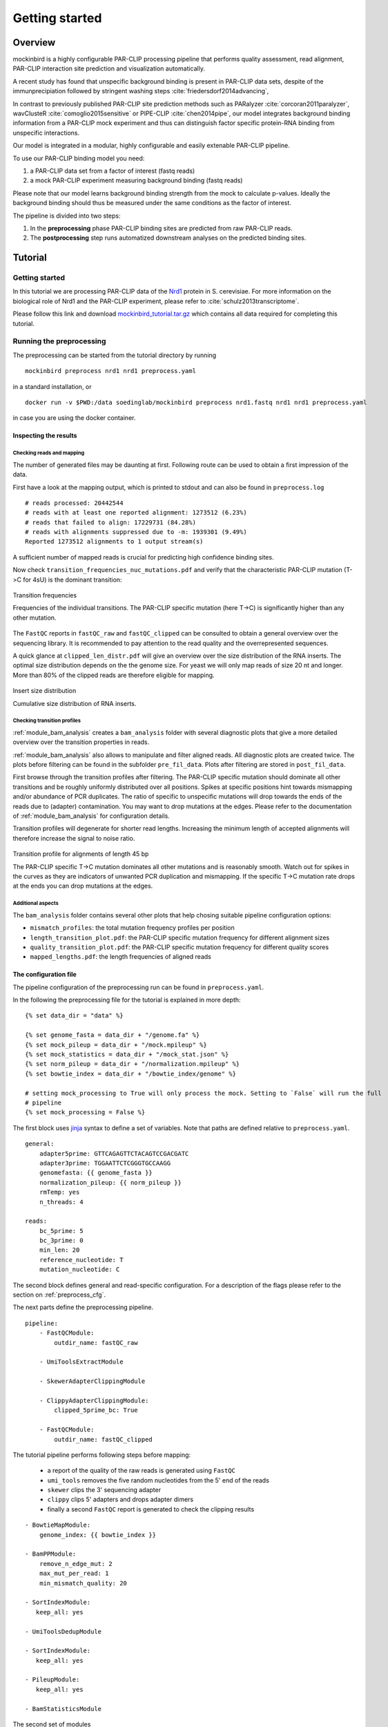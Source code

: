 Getting started
###############

Overview
********

mockinbird is a highly configurable PAR-CLIP processing pipeline that performs quality assessment,
read alignment, PAR-CLIP interaction site prediction and visualization automatically.

A recent study has found that unspecific background binding is present in PAR-CLIP data sets,
despite of the immunprecipiation followed by stringent washing steps :cite:`friedersdorf2014advancing`,

In contrast to previously published PAR-CLIP site prediction methods such as PARalyzer :cite:`corcoran2011paralyzer`, wavClusteR :cite:`comoglio2015sensitive` or PIPE-CLIP :cite:`chen2014pipe`,
our model integrates background binding information from a PAR-CLIP mock experiment and thus can
distinguish factor specific protein-RNA binding from unspecific interactions.

Our model is integrated in a modular, highly configurable and easily extenable PAR-CLIP pipeline.

To use our PAR-CLIP binding model you need:

#. a PAR-CLIP data set from a factor of interest (fastq reads)
#. a mock PAR-CLIP experiment measuring background binding (fastq reads)

Please note that our model learns background binding strength from the mock to calculate p-values.
Ideally the background binding should thus be measured under the same conditions as the factor of interest.

The pipeline is divided into two steps:

#. In the **preprocessing** phase PAR-CLIP binding sites are predicted from raw PAR-CLIP reads.

#. The **postprocessing** step runs automatized downstream analyses on the predicted binding sites.

Tutorial
********

Getting started
===============

In this tutorial we are processing PAR-CLIP data of the `Nrd1 <http://www.yeastgenome.org/locus/S000005195/overview>`_ protein in S. cerevisiae.
For more information on the biological role of Nrd1 and the PAR-CLIP experiment, please refer to :cite:`schulz2013transcriptome`.

Please follow this link and download `mockinbird_tutorial.tar.gz <https://TODO.todo>`_ which contains all data required for completing this tutorial.


Running the preprocessing
=========================

The preprocessing can be started from the tutorial directory by running

::

        mockinbird preprocess nrd1 nrd1 preprocess.yaml

in a standard installation, or

::

        docker run -v $PWD:/data soedinglab/mockinbird preprocess nrd1.fastq nrd1 nrd1 preprocess.yaml

in case you are using the docker container.

Inspecting the results
----------------------

Checking reads and mapping
^^^^^^^^^^^^^^^^^^^^^^^^^^

The number of generated files may be daunting at first. Following route can be used to obtain a
first impression of the data.

First have a look at the mapping output, which is printed to stdout and
can also be found in ``preprocess.log``

::

        # reads processed: 20442544
        # reads with at least one reported alignment: 1273512 (6.23%)
        # reads that failed to align: 17229731 (84.28%)
        # reads with alignments suppressed due to -m: 1939301 (9.49%)
        Reported 1273512 alignments to 1 output stream(s)

A sufficient number of mapped reads is crucial for predicting high confidence binding sites.

Now check ``transition_frequencies_nuc_mutations.pdf`` and verify that
the characteristic PAR-CLIP mutation (T->C for 4sU) is the dominant transition:

.. figure:: imgs/transition_freq.png
   :alt: transition frequency plot
   :align: center

   Transition frequencies

   Frequencies of the individual transitions. The PAR-CLIP specific mutation (here T->C)
   is significantly higher than any other mutation.


The ``FastQC`` reports in ``fastQC_raw`` and ``fastQC_clipped`` can be consulted to obtain
a general overview over the sequencing library. It is recommended to pay attention to the
read quality and the overrepresented sequences.

A quick glance at ``clipped_len_distr.pdf`` will give an overview over the size
distribution of the RNA inserts. The optimal size distribution depends on the the genome size.
For yeast we will only map reads of size 20 nt and longer. More than 80% of the clipped reads are
therefore eligible for mapping.


.. figure:: imgs/clipped_distr.png
   :alt: size distribution
   :align: center

   Insert size distribution

   Cumulative size distribution of RNA inserts.


Checking transition profiles
^^^^^^^^^^^^^^^^^^^^^^^^^^^^

:ref:`module_bam_analysis` creates a ``bam_analysis`` folder with several diagnostic plots that
give a more detailed overview over the transition properties in reads.

:ref:`module_bam_analysis` also allows to manipulate and filter aligned reads.
All diagnostic plots are created twice. The plots before filtering can be found in the subfolder
``pre_fil_data``.
Plots after filtering are stored in ``post_fil_data``.

First browse through the transition profiles after filtering. The PAR-CLIP specific mutation should
dominate all other transitions and be roughly uniformly distributed over all positions.
Spikes at specific positions hint towards mismapping and/or abundance of PCR duplicates. The ratio
of specific to unspecific mutations will drop towards the ends of the reads due to (adapter)
contamination. You may want to drop mutations at the edges. Please refer to the documentation of
:ref:`module_bam_analysis` for configuration details.

Transition profiles will degenerate for shorter read lengths. Increasing the minimum length of accepted
alignments will therefore increase the signal to noise ratio.


.. figure:: imgs/transition_45bp_plot.png
   :alt: transition profile for reads of length 45 bp
   :align: center


   Transition profile for alignments of length 45 bp

   The PAR-CLIP specific T->C mutation dominates all other mutations and is reasonably smooth.
   Watch out for spikes in the curves as they are indicators of unwanted PCR duplication and
   mismapping. If the specific T->C mutation rate drops at the ends you can drop mutations at the
   edges.

Additional aspects
^^^^^^^^^^^^^^^^^^

The ``bam_analysis`` folder contains several other plots that help chosing suitable pipeline
configuration options:

- ``mismatch_profiles``: the total mutation frequency profiles per position
- ``length_transition_plot.pdf``: the PAR-CLIP specific mutation frequency for different alignment sizes
- ``quality_transition_plot.pdf``: the PAR-CLIP specific mutation frequency for different quality scores
- ``mapped_lengths.pdf``: the length frequencies of aligned reads


The configuration file
----------------------

The pipeline configuration of the preprocessing run can be found in ``preprocess.yaml``.

In the following the preprocessing file for the tutorial is explained in more depth:

::

        {% set data_dir = "data" %}

        {% set genome_fasta = data_dir + "/genome.fa" %}
        {% set mock_pileup = data_dir + "/mock.mpileup" %}
        {% set mock_statistics = data_dir + "/mock_stat.json" %}
        {% set norm_pileup = data_dir + "/normalization.mpileup" %}
        {% set bowtie_index = data_dir + "/bowtie_index/genome" %}

        # setting mock_processing to True will only process the mock. Setting to `False` will run the full
        # pipeline
        {% set mock_processing = False %}

The first block uses `jinja <http://jinja.pocoo.org/docs/latest/>`__ syntax to define a set of
variables. Note that paths are defined relative to ``preprocess.yaml``.

::

        general:
            adapter5prime: GTTCAGAGTTCTACAGTCCGACGATC
            adapter3prime: TGGAATTCTCGGGTGCCAAGG
            genomefasta: {{ genome_fasta }}
            normalization_pileup: {{ norm_pileup }}
            rmTemp: yes
            n_threads: 4

        reads:
            bc_5prime: 5
            bc_3prime: 0
            min_len: 20
            reference_nucleotide: T
            mutation_nucleotide: C

The second block defines general and read-specific configuration. For a description of the flags
please refer to the section on :ref:`preprocess_cfg`.

The next parts define the preprocessing pipeline.

::

        pipeline:
            - FastQCModule:
                outdir_name: fastQC_raw

            - UmiToolsExtractModule

            - SkewerAdapterClippingModule

            - ClippyAdapterClippingModule:
                clipped_5prime_bc: True

            - FastQCModule:
                outdir_name: fastQC_clipped


The tutorial pipeline performs following steps before mapping:

        - a report of the quality of the raw reads is generated using ``FastQC``
        - ``umi_tools`` removes the five random nucleotides from the 5' end of the reads
        - ``skewer`` clips the 3' sequencing adapter
        - ``clippy`` clips 5' adapters and drops adapter dimers
        - finally a second ``FastQC`` report is generated to check the clipping results

::

    - BowtieMapModule:
        genome_index: {{ bowtie_index }}

    - BamPPModule:
        remove_n_edge_mut: 2
        max_mut_per_read: 1
        min_mismatch_quality: 20

    - SortIndexModule:
       keep_all: yes

    - UmiToolsDedupModule

    - SortIndexModule:
       keep_all: yes

    - PileupModule:
       keep_all: yes

    - BamStatisticsModule


The second set of modules

- maps the clipped reads with ``bowtie``
- postprocesses the obtained alignments and plots transitions statistics
- removes PCR duplicates
- calculates an ``mpileup`` file
- calculates bam statistics

If ``mock_processing`` is set to ``True``, the pipeline ends here, as the ``mpileup`` file and the
bam statistics of the mock are required for the prediction modules.

When processing a factor of interest, the following modules run the mock-based prediction:

::

        {% if not mock_processing %}

            - PredictionSitesModule:
                sites_file: {{ data_dir }}/genome.sites
                fasta_file: {{ genome_fasta }}
                transition_nucleotide: T

            - MockTableModule:
                mock_table: {{ data_dir }}/mock.table
                mock_pileup: {{ mock_pileup }}

            - TransitionTableModule

            - LearnMockModule:
                mock_model: mock_model/model.pkl
                mock_statistics: {{ mock_statistics }}
                n_mixture_components: 5
                em_iterations: 250

            - MockinbirdModule

            - NormalizationModule
            - QuantileCapModule
        {% endif %}

The last steps calculate an occupancy by dividing the number of transitions by
the coverage of an RNAseq experiment conducted under PAR-CLIP conditions and cap the occupancy
values at the ``0.95`` quantile.

The final output is a ``.table`` file. We will create plots from it in section :ref:`tutorial_postprocess`.

.. _tutorial_postprocess:

Running the postprocessing
==========================

The postprocessing can be started from the tutorial directory by

::

        mockinbird postprocess nrd1 nrd1_pp postprocess.yaml

in a standard installation, or

::

        docker run -v $PWD:/data soedinglab/mockinbird postprocess nrd1 nrd1_pp postprocess.yaml

in case you are using the docker container.


The output of the preprocessing phase is a PAR-CLIP table file, here ``nrd1_capped.table``.
Each line lists one predicted PAR-CLIP binding site, along with the number of PAR-CLIP transitions,
the read coverage, a confidence and an occupancy score and the estimated posterior probability:

::

        seqid   position        transitions     coverage        score   strand  occupancy       posterior
        chrI    32601   4       4       6.352710158543762       -       0.15384615384615385     0.772109761967
        chrI    35562   4       5       5.292152965717071       +       0.0223463687150838      0.539841709238
        chrI    35805   5       5       9.376254703871467       +       0.03184713375796178     0.98585024515


The postprocessing pipeline allows to do general purpose downstream analyses:

Meta-gene plot
--------------

Meta gene plots visualize the PAR-CLIP signal over the body of aligned annotations (meta-genes).

:ref:`_centerplot_bs` creates a metagene plot that is aligned at the start and end of the annotation.

.. figure:: imgs/centerplot.png
   :alt: meta-gene plot
   :align: center

   Meta-gene plot of the PAR-CLIP occupancies.

   TIF-seq annoations are aligned at the start and end. The sense strand is depicted in blue,
   the antisense strand is colored in green. The shaded area covers 95% bootstrap confidence
   intervals.

In this example we align TIF-seq gene annotation :cite:`pelechano2013extensive`.
95% confidence intervals calculated by bootstrap sampling the annotations are shaded.



The configuration file
----------------------

``postprocess.yaml`` contains the configuration of the postprocessing pipeline used for the tutorial.


In the beginning several ``jinja`` variables are defined for later use.

::

        {% set data_dir = "data" %}

        {% set gff_db = data_dir + "/Annotations" %}
        {% set genome_file = data_dir + "/genome.fa" %}
        {% set full_annotation = gff_db + "/R64-2-1_genes.gff" %}
        {% set filter_gff = full_annotation %}
        {% set negative_set_gff = full_annotation %}
        {% set intron_gff = gff_db + "/R64-2-1_introns.gff" %}

        {% set bootstrap_iter = 1000 %}
        {% set n_processes = 6 %}


The first module removes PAR-CLIP sites falling into `tRNA`, `snRNA`, `snoRNA` and `rRNA` from the
table file.

::

        pipeline:

            - GffFilterModule:
                filter_gff: {{ filter_gff }}
                padding_bp: 10
                features:
                    - tRNA_gene
                    - snRNA_gene
                    - snoRNA_gene
                    - rRNA_gene
                file_postfix: filtered
                keep_all: yes


Training your own mock model
============================

In this tutorial we shipped our trained mock model. If you are applying mockinbird
to your own data, you may want to include your own mock experiment.

For more information on measuring a mock experiment, please refer to :ref:`TODO`.

Training your own mock model with your own mock PAR-CLIP ``fastq`` file takes following steps:

#. Set the ``mock_processing`` jinja variable in ``preprocess.yaml`` to ``True``. This will stop the pipeline after having created the mock ``mpileup`` file and the ``bam statistics``.

#. Run the preprocessing pipeline with the mock fasta file.

#. Set the ``mock_pileup`` and ``mock_statistics`` variables to the calculated mock files.

#. Go into the ``data`` directory and delete ``mock.table``, and all files in the ``mock_model`` subdirectory.

#. Set ``mock_processing`` back to ``False``.

The next time you run the pipeline ``mock.table`` and the model itself will be recreated from the new data.


Pipeline configuration
**********************

The preprocessing and the postprocessing are each controlled by a config file in the easily
readable `yaml <https://en.wikipedia.org/wiki/YAML>`_ format.
The template engine `jinja <http://jinja.pocoo.org>`__ is used to allow complex and flexible work
flows.

At the heart of the configuration is the `pipeline` section which defines the ``Pipeline``, that
is the sequence of modules that are to be executed.

A very simple example pipeline definition is

::

    pipeline:
       - BowtieMapModule:
           genome_index: bowtie_index/genome
       - PileupModule

which would call the bowtie mapper with the bowtie index prefix ``bowtie_index/genome`` relative
to the config file and then uses the ``PileupModule`` to finally output a file in the ``mpileup``
format.

Every module is enumerated by a leading dash and can be configured individually. Output of modules
are chained and are used as inputs of the following modules. The pipeline tracks the most recent
file of each file format. A module requiring a ``fastq`` file will therefore always use the
``fastq`` created by the most recent module that outputs a ``fastq`` file.


.. _preprocess_cfg:

Preprocessing configuration
===========================

In addition to the ``pipeline`` section, the preprocessing config file also contains the two
configuration sections ``general`` and ``reads`` which provide global configuration
options accessible to all modules.

Options of the ``general`` section:

====================  =================  ============================================================
Parameter             Default value      Description
====================  =================  ============================================================
adapter5prime                            Sequence of the 5' sequencing adapter
adapter3prime                            Sequence of the 3' sequencing adapter
genomefasta                              Path to organism's genome fasta file. Fasta file has to
                                         have a fasta index (.fai) file
normalization_pileup                     pileup file with normalization sequences. No normalization
                                         will be done if the file is empty.
rmTemp                True               remove temporary files
n_threads             2                  number of parallel threads that should be run (if supported)
====================  =================  ============================================================

Options of the ``reads`` section:

====================  =================  ============================================================
Parameter             Default value      Description
====================  =================  ============================================================
bc_5prime             0                  length of the 5' barcode
bc_3prime             0                  length of the 3' barcode
min_length            20                 minimum length of alignments
reference_nucleotide  T                  nucleotide expected in reference for the PAR-CLIP specific
                                         conversion
mutation_nucleotide   C                  nucleotide observed for the PAR-CLIP specific conversion
====================  =================  ============================================================

Postprocessing configuration
============================

The postprocessing config file contains only the ``pipeline`` section.
The pipeline starts initially with the path to a ``table`` file.

Expert options
==============

jinja templating
----------------

You can use the powerful jinja template engine to define variables and manipulate variables and
use control flow statements like conditional clauses and loops.

A simple example that uses a variables:

::

        {% set database = "/path/to/local/database" %}
        {% set genome_fasta = database + "/genome.fa" %}

        pipeline:
          - MyGenomeModule:
              genome: {{ genome_fasta }}

For a indepth explanation of jinja, please refer to their
`documentation <http://jinja.pocoo.org/docs/>`_.

Setting initial files
---------------------

Some modules require input files and thus rely on modules creating these files as output.
The pipeline starts with initial formats, that is ``fastq`` for the preprocessing pipeline and
``table`` for the postprocessing pipeline.

In the ``custom_files`` section it is possible to register additional initial files with their
formats:

::

        custom_files:
          bam: /path/to/file.bam
          mpileup: /path/to/file.mpileup


